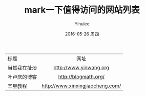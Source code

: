 #+TITLE:       mark一下值得访问的网站列表
#+AUTHOR:      Yihulee
#+EMAIL:       lishuhuakai@gmail.com
#+DATE:        2016-05-26 周四
#+URI:         /blog/%y/%m/%d/mark一下值得访问的网站列表
#+KEYWORDS:    url
#+TAGS:        无题
#+LANGUAGE:    en
#+OPTIONS:     H:3 num:nil toc:nil \n:nil ::t |:t ^:nil -:nil f:t *:t <:t
#+DESCRIPTION: ^^^^^

| 标题         | 网址                             |
|              | <c>                              |
| 当然我在扯淡 | [[http://www.yinwang.org]]           |
| 叶卢庆的博客 | [[http://blogmath.org/][http://blogmath.org/]]             |
| 辛星教程     | [[http://www.xinxingjiaocheng.com/][http://www.xinxingjiaocheng.com/]] |                
